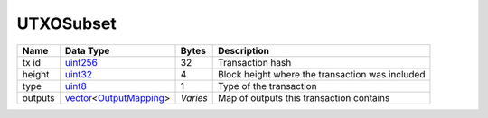 .. Copyright (c) 2019 The Unit-e developers
   Distributed under the MIT software license, see the accompanying
   file LICENSE or https://opensource.org/licenses/MIT.

UTXOSubset
----------


+---------+--------------------------+----------+-------------------------------------------------+
| Name    | Data Type                | Bytes    | Description                                     |
+=========+==========================+==========+=================================================+
| tx id   | uint256_                 | 32       | Transaction hash                                |
+---------+--------------------------+----------+-------------------------------------------------+
| height  | uint32_                  | 4        | Block height where the transaction was included |
+---------+--------------------------+----------+-------------------------------------------------+
| type    | uint8_                   | 1        | Type of the transaction                         |
+---------+--------------------------+----------+-------------------------------------------------+
| outputs | vector_\<OutputMapping_> | *Varies* | Map of outputs this transaction contains        |
+---------+--------------------------+----------+-------------------------------------------------+

.. _OutputMapping: OutputMapping.html
.. _uint256: Integers.html
.. _uint32: Integers.html
.. _uint8: Integers.html
.. _vector: vector.html
